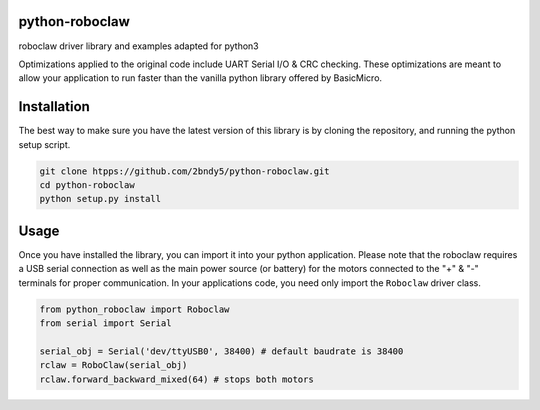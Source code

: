 python-roboclaw
===============

roboclaw driver library and examples adapted for python3

Optimizations applied to the original code include UART Serial I/O & CRC checking. These optimizations are meant to allow your application to run faster than the vanilla python library offered by BasicMicro.

Installation
============

The best way to make sure you have the latest version of this library is by cloning the repository, and running the python setup script.

.. code-block:: shell

    git clone htpps://github.com/2bndy5/python-roboclaw.git
    cd python-roboclaw
    python setup.py install

Usage
======

Once you have installed the library, you can import it into your python application. Please note that the roboclaw requires a USB serial connection as well as the main power source (or battery) for the motors connected to the "+" & "-" terminals for proper communication. In your applications code, you need only import the ``Roboclaw`` driver class.

.. code-block:: python

    from python_roboclaw import Roboclaw
    from serial import Serial

    serial_obj = Serial('dev/ttyUSB0', 38400) # default baudrate is 38400
    rclaw = RoboClaw(serial_obj)
    rclaw.forward_backward_mixed(64) # stops both motors
